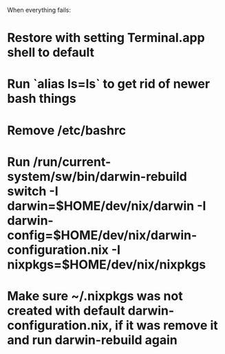 When everything fails:

* Restore with setting Terminal.app shell to default
* Run `alias ls=ls` to get rid of newer bash things
* Remove /etc/bashrc
* Run /run/current-system/sw/bin/darwin-rebuild switch -I darwin=$HOME/dev/nix/darwin -I darwin-config=$HOME/dev/nix/darwin-configuration.nix -I nixpkgs=$HOME/dev/nix/nixpkgs
* Make sure ~/.nixpkgs was not created with default darwin-configuration.nix,  if it was remove it and run darwin-rebuild again
